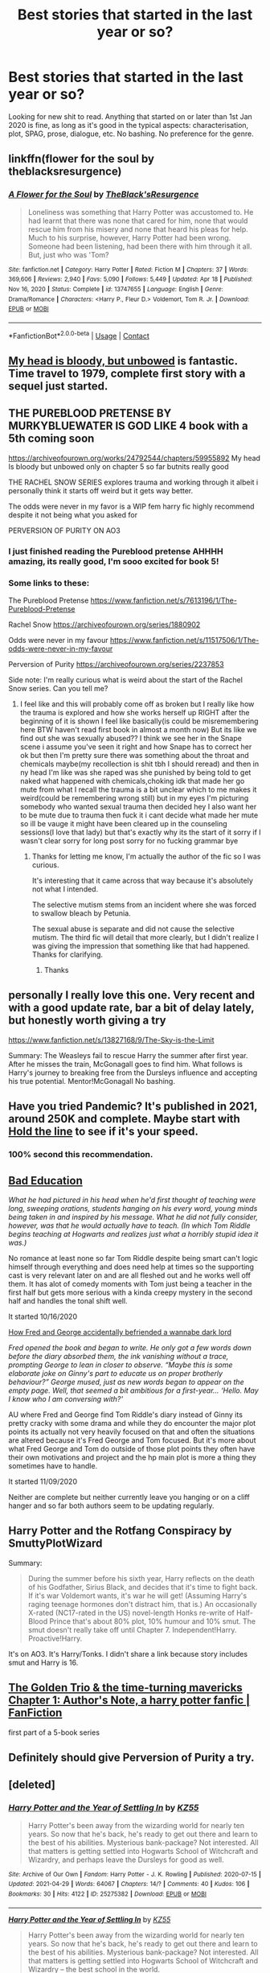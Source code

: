 #+TITLE: Best stories that started in the last year or so?

* Best stories that started in the last year or so?
:PROPERTIES:
:Author: alexkeev
:Score: 13
:DateUnix: 1620128453.0
:DateShort: 2021-May-04
:FlairText: Request
:END:
Looking for new shit to read. Anything that started on or later than 1st Jan 2020 is fine, as long as it's good in the typical aspects: characterisation, plot, SPAG, prose, dialogue, etc. No bashing. No preference for the genre.


** linkffn(flower for the soul by theblacksresurgence)
:PROPERTIES:
:Author: anontarg
:Score: 3
:DateUnix: 1620137851.0
:DateShort: 2021-May-04
:END:

*** [[https://www.fanfiction.net/s/13747655/1/][*/A Flower for the Soul/*]] by [[https://www.fanfiction.net/u/8024050/TheBlack-sResurgence][/TheBlack'sResurgence/]]

#+begin_quote
  Loneliness was something that Harry Potter was accustomed to. He had learnt that there was none that cared for him, none that would rescue him from his misery and none that heard his pleas for help. Much to his surprise, however, Harry Potter had been wrong. Someone had been listening, had been there with him through it all. But, just who was 'Tom?
#+end_quote

^{/Site/:} ^{fanfiction.net} ^{*|*} ^{/Category/:} ^{Harry} ^{Potter} ^{*|*} ^{/Rated/:} ^{Fiction} ^{M} ^{*|*} ^{/Chapters/:} ^{37} ^{*|*} ^{/Words/:} ^{369,606} ^{*|*} ^{/Reviews/:} ^{2,940} ^{*|*} ^{/Favs/:} ^{5,090} ^{*|*} ^{/Follows/:} ^{5,449} ^{*|*} ^{/Updated/:} ^{Apr} ^{18} ^{*|*} ^{/Published/:} ^{Nov} ^{16,} ^{2020} ^{*|*} ^{/Status/:} ^{Complete} ^{*|*} ^{/id/:} ^{13747655} ^{*|*} ^{/Language/:} ^{English} ^{*|*} ^{/Genre/:} ^{Drama/Romance} ^{*|*} ^{/Characters/:} ^{<Harry} ^{P.,} ^{Fleur} ^{D.>} ^{Voldemort,} ^{Tom} ^{R.} ^{Jr.} ^{*|*} ^{/Download/:} ^{[[http://www.ff2ebook.com/old/ffn-bot/index.php?id=13747655&source=ff&filetype=epub][EPUB]]} ^{or} ^{[[http://www.ff2ebook.com/old/ffn-bot/index.php?id=13747655&source=ff&filetype=mobi][MOBI]]}

--------------

*FanfictionBot*^{2.0.0-beta} | [[https://github.com/FanfictionBot/reddit-ffn-bot/wiki/Usage][Usage]] | [[https://www.reddit.com/message/compose?to=tusing][Contact]]
:PROPERTIES:
:Author: FanfictionBot
:Score: 1
:DateUnix: 1620137879.0
:DateShort: 2021-May-04
:END:


** [[https://archiveofourown.org/works/24792544/chapters/59955892][My head is bloody, but unbowed]] is fantastic. Time travel to 1979, complete first story with a sequel just started.
:PROPERTIES:
:Author: The_BadJuju
:Score: 5
:DateUnix: 1620143942.0
:DateShort: 2021-May-04
:END:


** THE PUREBLOOD PRETENSE BY MURKYBLUEWATER IS GOD LIKE 4 book with a 5th coming soon

[[https://archiveofourown.org/works/24792544/chapters/59955892]] My head Is bloody but unbowed only on chapter 5 so far butnits really good

THE RACHEL SNOW SERIES explores trauma and working through it albeit i personally think it starts off weird but it gets way better.

The odds were never in my favor is a WIP fem harry fic highly recommend despite it not being what you asked for

PERVERSION OF PURITY ON AO3
:PROPERTIES:
:Author: Comprehensive-Log890
:Score: 5
:DateUnix: 1620131406.0
:DateShort: 2021-May-04
:END:

*** I just finished reading the Pureblood pretense AHHHH amazing, its really good, I'm sooo excited for book 5!
:PROPERTIES:
:Author: Marie1981Mc
:Score: 2
:DateUnix: 1620134365.0
:DateShort: 2021-May-04
:END:


*** Some links to these:

The Pureblood Pretense [[https://www.fanfiction.net/s/7613196/1/The-Pureblood-Pretense]]

Rachel Snow [[https://archiveofourown.org/series/1880902]]

Odds were never in my favour [[https://www.fanfiction.net/s/11517506/1/The-odds-were-never-in-my-favour]]

Perversion of Purity [[https://archiveofourown.org/series/2237853]]

Side note: I'm really curious what is weird about the start of the Rachel Snow series. Can you tell me?
:PROPERTIES:
:Author: Welfycat
:Score: 2
:DateUnix: 1620141824.0
:DateShort: 2021-May-04
:END:

**** I feel like and this will probably come off as broken but I really like how the trauma is explored and how she works herself up RIGHT after the beginning of it is shown I feel like basically(is could be misremembering here BTW haven't read first book in almost a month now) But its like we find out she was sexually abused?? I think we see her in the Snape scene i assume you've seen it right and how Snape has to correct her ok but then I'm pretty sure there was something about the throat and chemicals maybe(my recollection is shit tbh I should reread) and then in ny head I'm like was she raped was she punished by being told to get naked what happened with chemicals,choking idk that made her go mute from what I recall the trauma is a bit unclear which to me makes it weird(could be remembering wrong still) but in my eyes I'm picturing somebody who wanted sexual trauma then decided hey I also want her to be mute due to trauma then fuck it i cant decide what made her mute so ill be vauge it might have been cleared up in the counseling sessions(I love that lady) but that's exactly why its the start of it sorry if I wasn't clear sorry for long post sorry for no fucking grammar bye
:PROPERTIES:
:Author: Comprehensive-Log890
:Score: 3
:DateUnix: 1620156156.0
:DateShort: 2021-May-04
:END:

***** Thanks for letting me know, I'm actually the author of the fic so I was curious.

It's interesting that it came across that way because it's absolutely not what I intended.

The selective mutism stems from an incident where she was forced to swallow bleach by Petunia.

The sexual abuse is separate and did not cause the selective mutism. The third fic will detail that more clearly, but I didn't realize I was giving the impression that something like that had happened. Thanks for clarifying.
:PROPERTIES:
:Author: Welfycat
:Score: 3
:DateUnix: 1620156385.0
:DateShort: 2021-May-04
:END:

****** Thanks
:PROPERTIES:
:Author: Comprehensive-Log890
:Score: 1
:DateUnix: 1620158451.0
:DateShort: 2021-May-05
:END:


** personally I really love this one. Very recent and with a good update rate, bar a bit of delay lately, but honestly worth giving a try

[[https://www.fanfiction.net/s/13827168/9/The-Sky-is-the-Limit]]

Summary: The Weasleys fail to rescue Harry the summer after first year. After he misses the train, McGonagall goes to find him. What follows is Harry's journey to breaking free from the Dursleys influence and accepting his true potential. Mentor!McGonagall No bashing.
:PROPERTIES:
:Author: daniboyi
:Score: 2
:DateUnix: 1620133958.0
:DateShort: 2021-May-04
:END:


** Have you tried Pandemic? It's published in 2021, around 250K and complete. Maybe start with [[https://archiveofourown.org/works/29158347][Hold the line]] to see if it's your speed.
:PROPERTIES:
:Author: Consistent_Squash
:Score: 2
:DateUnix: 1620135852.0
:DateShort: 2021-May-04
:END:

*** 100% second this recommendation.
:PROPERTIES:
:Author: vengefulmanatee
:Score: 2
:DateUnix: 1620192259.0
:DateShort: 2021-May-05
:END:


** [[https://archiveofourown.org/works/27049720/chapters/66040888][Bad Education]]

/What he had pictured in his head when he'd first thought of teaching were long, sweeping orations, students hanging on his every word, young minds being taken in and inspired by his message. What he did not fully consider, however, was that he would actually have to teach. (In which Tom Riddle begins teaching at Hogwarts and realizes just what a horribly stupid idea it was.)/

No romance at least none so far Tom Riddle despite being smart can't logic himself through everything and does need help at times so the supporting cast is very relevant later on and are all fleshed out and he works well off them. It has alot of comedy moments with Tom just being a teacher in the first half but gets more serious with a kinda creepy mystery in the second half and handles the tonal shift well.

It started 10/16/2020

[[https://archiveofourown.org/works/27472741/chapters/67169869][How Fred and George accidentally befriended a wannabe dark lord]]

/Fred opened the book and began to write. He only got a few words down before the diary absorbed them, the ink vanishing without a trace, prompting George to lean in closer to observe. “Maybe this is some elaborate joke on Ginny's part to educate us on proper brotherly behaviour?” George mused, just as new words began to appear on the empty page. Well, that seemed a bit ambitious for a first-year... ‘Hello. May I know who I am conversing with?'/

AU where Fred and George find Tom Riddle's diary instead of Ginny its pretty cracky with some drama and while they do encounter the major plot points its actually not very heavily focused on that and often the situations are altered because it's Fred George and Tom focused. But it's more about what Fred George and Tom do outside of those plot points they often have their own motivations and project and the hp main plot is more a thing they sometimes have to handle.

It started 11/09/2020

Neither are complete but neither currently leave you hanging or on a cliff hanger and so far both authors seem to be updating regularly.
:PROPERTIES:
:Author: literaltrashgoblin
:Score: 1
:DateUnix: 1620131870.0
:DateShort: 2021-May-04
:END:


** Harry Potter and the Rotfang Conspiracy by SmuttyPlotWizard

Summary:

#+begin_quote
  During the summer before his sixth year, Harry reflects on the death of his Godfather, Sirius Black, and decides that it's time to fight back. If it's war Voldemort wants, it's war he will get! (Assuming Harry's raging teenage hormones don't distract him, that is.) An occasionally X-rated (NC17-rated in the US) novel-length Honks re-write of Half-Blood Prince that's about 80% plot, 10% humour and 10% smut. The smut doesn't really take off until Chapter 7. Independent!Harry. Proactive!Harry.
#+end_quote

It's on AO3. It's Harry/Tonks. I didn't share a link because story includes smut and Harry is 16.
:PROPERTIES:
:Author: carelesslazy
:Score: 1
:DateUnix: 1620146441.0
:DateShort: 2021-May-04
:END:


** [[https://www.fanfiction.net/s/13811570/1/The-Golden-Trio-the-time-turning-mavericks][The Golden Trio & the time-turning mavericks Chapter 1: Author's Note, a harry potter fanfic | FanFiction]]

first part of a 5-book series
:PROPERTIES:
:Author: Suitable_Ad_7961
:Score: 1
:DateUnix: 1620134734.0
:DateShort: 2021-May-04
:END:


** Definitely should give Perversion of Purity a try.
:PROPERTIES:
:Author: 4eyes68
:Score: 1
:DateUnix: 1620135578.0
:DateShort: 2021-May-04
:END:


** [deleted]
:PROPERTIES:
:Score: 1
:DateUnix: 1620147604.0
:DateShort: 2021-May-04
:END:

*** [[https://archiveofourown.org/works/25275382][*/Harry Potter and the Year of Settling In/*]] by [[https://www.archiveofourown.org/users/KZ55/pseuds/KZ55][/KZ55/]]

#+begin_quote
  Harry Potter's been away from the wizarding world for nearly ten years. So now that he's back, he's ready to get out there and learn to the best of his abilities. Mysterious bank-package? Not interested. All that matters is getting settled into Hogwarts School of Witchcraft and Wizardry, and perhaps leave the Dursleys for good as well.
#+end_quote

^{/Site/:} ^{Archive} ^{of} ^{Our} ^{Own} ^{*|*} ^{/Fandom/:} ^{Harry} ^{Potter} ^{-} ^{J.} ^{K.} ^{Rowling} ^{*|*} ^{/Published/:} ^{2020-07-15} ^{*|*} ^{/Updated/:} ^{2021-04-29} ^{*|*} ^{/Words/:} ^{64067} ^{*|*} ^{/Chapters/:} ^{14/?} ^{*|*} ^{/Comments/:} ^{40} ^{*|*} ^{/Kudos/:} ^{106} ^{*|*} ^{/Bookmarks/:} ^{30} ^{*|*} ^{/Hits/:} ^{4122} ^{*|*} ^{/ID/:} ^{25275382} ^{*|*} ^{/Download/:} ^{[[https://archiveofourown.org/downloads/25275382/Harry%20Potter%20and%20the.epub?updated_at=1619969146][EPUB]]} ^{or} ^{[[https://archiveofourown.org/downloads/25275382/Harry%20Potter%20and%20the.mobi?updated_at=1619969146][MOBI]]}

--------------

[[https://www.fanfiction.net/s/13643841/1/][*/Harry Potter and the Year of Settling In/*]] by [[https://www.fanfiction.net/u/3498500/KZ55][/KZ55/]]

#+begin_quote
  Harry Potter's been away from the wizarding world for nearly ten years. So now that he's back, he's ready to get out there and learn to the best of his abilities. Mysterious bank-package? Not interested. All that matters is getting settled into Hogwarts School of Witchcraft and Wizardry -- the best school in the world.
#+end_quote

^{/Site/:} ^{fanfiction.net} ^{*|*} ^{/Category/:} ^{Harry} ^{Potter} ^{*|*} ^{/Rated/:} ^{Fiction} ^{T} ^{*|*} ^{/Chapters/:} ^{14} ^{*|*} ^{/Words/:} ^{66,883} ^{*|*} ^{/Reviews/:} ^{60} ^{*|*} ^{/Favs/:} ^{190} ^{*|*} ^{/Follows/:} ^{315} ^{*|*} ^{/Updated/:} ^{Apr} ^{29} ^{*|*} ^{/Published/:} ^{Jul} ^{15,} ^{2020} ^{*|*} ^{/id/:} ^{13643841} ^{*|*} ^{/Language/:} ^{English} ^{*|*} ^{/Genre/:} ^{Friendship/Adventure} ^{*|*} ^{/Characters/:} ^{Harry} ^{P.,} ^{Susan} ^{B.,} ^{Daphne} ^{G.,} ^{Merula} ^{S.} ^{*|*} ^{/Download/:} ^{[[http://www.ff2ebook.com/old/ffn-bot/index.php?id=13643841&source=ff&filetype=epub][EPUB]]} ^{or} ^{[[http://www.ff2ebook.com/old/ffn-bot/index.php?id=13643841&source=ff&filetype=mobi][MOBI]]}

--------------

*FanfictionBot*^{2.0.0-beta} | [[https://github.com/FanfictionBot/reddit-ffn-bot/wiki/Usage][Usage]] | [[https://www.reddit.com/message/compose?to=tusing][Contact]]
:PROPERTIES:
:Author: FanfictionBot
:Score: 1
:DateUnix: 1620147622.0
:DateShort: 2021-May-04
:END:
